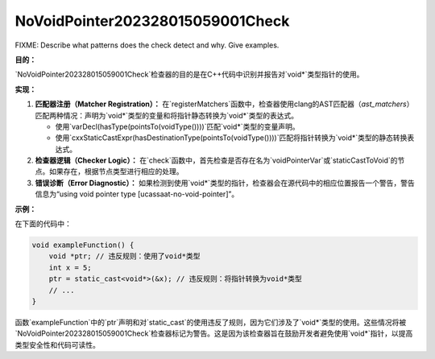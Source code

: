 .. title:: clang-tidy - NoVoidPointer202328015059001Check

NoVoidPointer202328015059001Check
=================================

FIXME: Describe what patterns does the check detect and why. Give examples.


**目的：**

`NoVoidPointer202328015059001Check`检查器的目的是在C++代码中识别并报告对`void*`类型指针的使用。

**实现：**

1. **匹配器注册（Matcher Registration）：**
   在`registerMatchers`函数中，检查器使用clang的AST匹配器（`ast_matchers`）匹配两种情况：声明为`void*`类型的变量和将指针静态转换为`void*`类型的表达式。

   - 使用`varDecl(hasType(pointsTo(voidType())))`匹配`void*`类型的变量声明。
   - 使用`cxxStaticCastExpr(hasDestinationType(pointsTo(voidType())))`匹配将指针转换为`void*`类型的静态转换表达式。

2. **检查器逻辑（Checker Logic）：**
   在`check`函数中，首先检查是否存在名为`voidPointerVar`或`staticCastToVoid`的节点。如果存在，根据节点类型进行相应的处理。

3. **错误诊断（Error Diagnostic）：**
   如果检测到使用`void*`类型的指针，检查器会在源代码中的相应位置报告一个警告，警告信息为“using void pointer type [ucassaat-no-void-pointer]”。

**示例：**

在下面的代码中：

.. code:: cpp

   void exampleFunction() {
       void *ptr; // 违反规则：使用了void*类型
       int x = 5;
       ptr = static_cast<void*>(&x); // 违反规则：将指针转换为void*类型
       // ...
   }

函数`exampleFunction`中的`ptr`声明和对`static_cast`的使用违反了规则，因为它们涉及了`void*`类型的使用。这些情况将被`NoVoidPointer202328015059001Check`检查器标记为警告。这是因为该检查器旨在鼓励开发者避免使用`void*`指针，以提高类型安全性和代码可读性。
